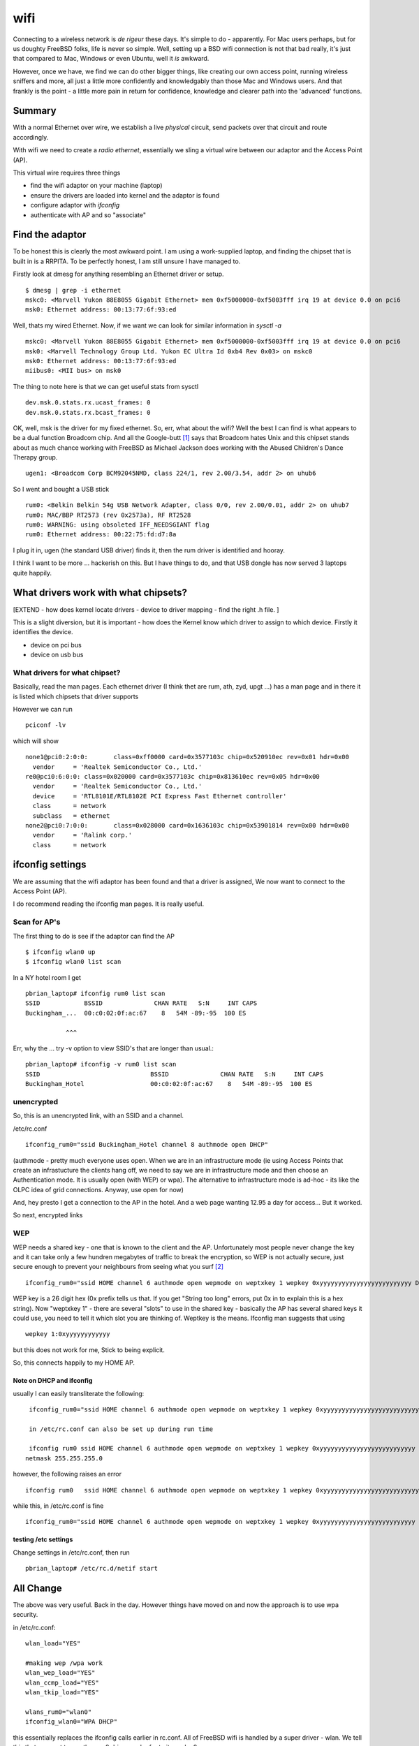 ====
wifi
====

Connecting to a wireless network is *de rigeur* these days.  It's
simple to do - apparently.  For Mac users perhaps, but for us doughty
FreeBSD folks, life is never so simple.  Well, setting up a BSD wifi
connection is not that bad really, it's just that compared to Mac,
Windows or even Ubuntu, well it *is* awkward.

However, once we have, we find we can do other bigger things, like
creating our own access point, running wireless sniffers and more, all
just a little more confidently and knowledgably than those Mac and
Windows users.  And that frankly is the point - a little more pain in
return for confidence, knowledge and clearer path into the 'advanced'
functions.

Summary
=======

With a normal Ethernet over wire, we establish a live *physical*
circuit, send packets over that circuit and route accordingly.

With wifi we need to create a *radio ethernet*, essentially we sling a
virtual wire between our adaptor and the Access Point (AP).

This virtual wire requires three things

- find the wifi adaptor on your machine (laptop)
- ensure the drivers are loaded into kernel and the adaptor is found
- configure adaptor with *ifconfig*
- authenticate with AP and so "associate"

Find the adaptor
================

To be honest this is clearly the most awkward point.  I am using a
work-supplied laptop, and finding the chipset that is built in is a
RRPITA.  To be perfectly honest, I am still unsure I have managed to.


Firstly look at dmesg for anything resembling an Ethernet driver or setup.

::

  $ dmesg | grep -i ethernet
  mskc0: <Marvell Yukon 88E8055 Gigabit Ethernet> mem 0xf5000000-0xf5003fff irq 19 at device 0.0 on pci6
  msk0: Ethernet address: 00:13:77:6f:93:ed

Well, thats my wired Ethernet.  
Now, if we want we can look for similar information in *sysctl -a* 

::

  mskc0: <Marvell Yukon 88E8055 Gigabit Ethernet> mem 0xf5000000-0xf5003fff irq 19 at device 0.0 on pci6
  msk0: <Marvell Technology Group Ltd. Yukon EC Ultra Id 0xb4 Rev 0x03> on mskc0
  msk0: Ethernet address: 00:13:77:6f:93:ed
  miibus0: <MII bus> on msk0

The thing to note here is that we can get useful stats from sysctl ::

  dev.msk.0.stats.rx.ucast_frames: 0
  dev.msk.0.stats.rx.bcast_frames: 0

OK, well, msk is the driver for my fixed ethernet.  So, err, what
about the wifi?  Well the best I can find is what appears to be a dual
function Broadcom chip.  And all the Google-butt [#]_ says that
Broadcom hates Unix and this chipset stands about as much chance
working with FreeBSD as Michael Jackson does working with the Abused
Children's Dance Therapy group.

::

  ugen1: <Broadcom Corp BCM92045NMD, class 224/1, rev 2.00/3.54, addr 2> on uhub6

So I went and bought a USB stick

::

  rum0: <Belkin Belkin 54g USB Network Adapter, class 0/0, rev 2.00/0.01, addr 2> on uhub7
  rum0: MAC/BBP RT2573 (rev 0x2573a), RF RT2528
  rum0: WARNING: using obsoleted IFF_NEEDSGIANT flag
  rum0: Ethernet address: 00:22:75:fd:d7:8a

I plug it in, ugen (the standard USB driver) finds it, then the rum driver is identified and hooray.

I think I want to be more ... hackerish on this.  But I have things to do, and that USB dongle has now served 3 laptops quite happily.

What drivers work with what chipsets?
=====================================

[EXTEND - how does kernel locate drivers - device to driver mapping - find the right .h file. ]

This is a slight diversion, but it is important - how does the Kernel
know which driver to assign to which device.  Firstly it identifies
the device.

- device on pci bus

- device on usb bus


What drivers for what chipset?
------------------------------

Basically, read the man pages.  Each ethernet driver (I think thet are
rum, ath, zyd, upgt ...)  has a man page and in there it is listed
which chipsets that driver supports

However we can run ::

  pciconf -lv

which will show ::

  none1@pci0:2:0:0:       class=0xff0000 card=0x3577103c chip=0x520910ec rev=0x01 hdr=0x00
    vendor     = 'Realtek Semiconductor Co., Ltd.'
  re0@pci0:6:0:0: class=0x020000 card=0x3577103c chip=0x813610ec rev=0x05 hdr=0x00
    vendor     = 'Realtek Semiconductor Co., Ltd.'
    device     = 'RTL8101E/RTL8102E PCI Express Fast Ethernet controller'
    class      = network
    subclass   = ethernet
  none2@pci0:7:0:0:       class=0x028000 card=0x1636103c chip=0x53901814 rev=0x00 hdr=0x00
    vendor     = 'Ralink corp.'
    class      = network



ifconfig settings
=================

We are assuming that the wifi adaptor has been found and that a driver
is assigned, We now want to connect to the Access Point (AP).

I do recommend reading the ifconfig man pages.  It is really useful.



Scan for AP's 
-------------

The first thing to do is see if the adaptor can find the AP ::

  $ ifconfig wlan0 up 
  $ ifconfig wlan0 list scan


In a NY hotel room I get ::

  pbrian_laptop# ifconfig rum0 list scan
  SSID            BSSID              CHAN RATE   S:N     INT CAPS
  Buckingham_...  00:c0:02:0f:ac:67    8   54M -89:-95  100 ES  

             ^^^

Err, why the ... try -v option to view SSID's that are longer than usual.::

  pbrian_laptop# ifconfig -v rum0 list scan
  SSID                              BSSID              CHAN RATE   S:N     INT CAPS
  Buckingham_Hotel                  00:c0:02:0f:ac:67    8   54M -89:-95  100 ES  



unencrypted
-----------

So, this is an unencrypted link, with an SSID and a channel.

/etc/rc.conf ::

  ifconfig_rum0="ssid Buckingham_Hotel channel 8 authmode open DHCP"

(authmode - pretty much everyone uses open. When we are in an infrastructure mode (ie using Access Points that create an infrastucture the clients hang off, we need to say we are in infrastructure mode and then choose an Authentication mode.  It is usually open (with WEP) or wpa).  The alternative to infrastructure mode is ad-hoc - its like the OLPC idea of grid connections. Anyway, use open for now)

And, hey presto I get a connection to the AP in the hotel.  And a web page wanting 12.95 a day for access...
But it worked.

So next, encrypted links

WEP
---

WEP needs a shared key - one that is known to the client and the AP.  Unfortunately most people never change the key and it can take only a few hundren megabytes of traffic to break the encryption, so WEP is not actually secure, just secure enough to prevent your neighbours from seeing what you surf [#]_

::

  ifconfig_rum0="ssid HOME channel 6 authmode open wepmode on weptxkey 1 wepkey 0xyyyyyyyyyyyyyyyyyyyyyyyyy DHCP"

WEP key is a 26 digit hex (0x prefix tells us that.  If you get "String too long" errors, put 0x in to explain this is a hex string).  Now "weptxkey 1" - there are several "slots" to use in the shared key - basically the AP has several shared keys it could use, you need to tell it which slot you are thinking of.  Weptkey is the means.  Ifconfig man suggests that using 

::

  wepkey 1:0xyyyyyyyyyyyy

but this does not work for me,  Stick to being explicit.

So, this connects happily to my HOME AP.

Note on DHCP and ifconfig
~~~~~~~~~~~~~~~~~~~~~~~~~

usually I can easily transliterate the following::

  ifconfig_rum0="ssid HOME channel 6 authmode open wepmode on weptxkey 1 wepkey 0xyyyyyyyyyyyyyyyyyyyyyyyyyy inet 192.16.1.10 netmask 255.255.255.0" 
 
  in /etc/rc.conf can also be set up during run time

  ifconfig rum0 ssid HOME channel 6 authmode open wepmode on weptxkey 1 wepkey 0xyyyyyyyyyyyyyyyyyyyyyyyyyy inet 192.16.1.10\
 netmask 255.255.255.0

however, the following raises an error ::

  ifconfig rum0	  ssid HOME channel 6 authmode open wepmode on weptxkey 1 wepkey 0xyyyyyyyyyyyyyyyyyyyyyyyyyy DHCP

while this, in /etc/rc.conf is fine ::

  ifconfig_rum0="ssid HOME channel 6 authmode open wepmode on weptxkey 1 wepkey 0xyyyyyyyyyyyyyyyyyyyyyyyyyy DHCP"	   
  
  
testing /etc settings
~~~~~~~~~~~~~~~~~~~~~

Change settings in /etc/rc.conf, then run

::

  pbrian_laptop# /etc/rc.d/netif start


All Change
==========

The above was very useful.  Back in the day.  However things have moved on and now the approach is to use wpa security.

in /etc/rc.conf::


    wlan_load="YES"

    #making wep /wpa work
    wlan_wep_load="YES"
    wlan_ccmp_load="YES"
    wlan_tkip_load="YES"

    wlans_rum0="wlan0"
    ifconfig_wlan0="WPA DHCP"

this essentially replaces the ifconfig calls earlier in rc.conf.
All of FreeBSD wifi is handled by a super driver - wlan.
We tell this that we want to use the rum0 driver, and refer to it as wlan0.

using WPA security
------------------

As noted above, WEP security was essentially broken, and advice from respected security advisors such as Bruce Schneier was to run open wifi.[*]_  





discussion of settings
----------------------

SSID 
  Here we state the SSID of the base station we want to connect to.  (SSID
  *can* refer to more than one base station (usually if a company wants to give
  a seamless experiece in a wide area - in this case we can use BSSID which is a
  sort of mac address for base stations)
 
channel
  We can set the channel to use.  Not always necessary but can be found from the
  data in "ifconfig rum0 list scan"

authmode
  open / shared.  In general WEP is considered not secure.  Shared
  authentication less so.  Use Open for trivial home surfing and watch your SSL
  padlock

wepmode
  on / off
  Kind of obvious

weptxkey
  wep keys need a "slot" - the key itself is known to the client and the AP, but
  each needs to know which slot they are in.  this is seen in ifconfig as

::

  ifconfig 
  	status: associated
	ssid HOME channel 6 (2437 Mhz 11g) bssid 00:14:6c:d4:e4:e4
	authmode OPEN privacy ON *deftxkey 1* wepkey 1:104-bit txpower 50
	bmiss 7 scanvalid 60 bgscan bgscanintvl 300 bgscanidle 250

defttxkey - weptkey is deprecated in favour of this term

wepkey
  the key itself, use 0x12345 if 12345 is the HEX version of key

DHCP
  obvious

NB
 - if usng ifconfig on comamnd line put DHCP in early not at end of string.
 

Well, thats about it for now folks.  This will be an oft-revisited entry I
think.

.. [#] Like scuttlebutt, but comes from reading Google found entries on whatever
   subject you are looking for.  I just made it up cos it sounded good, but
   there are clearly some other interpretations.  I just cannot stop hearing
   David Schwimmer singing "I like big butts ...".  Sad or what.

.. [#] THis is not the same as SSL being broken.  If your neighbour breaks your
   WEP key its as if he has plugged into your wired switch/hub.  He can read all
   your packets.  He can see which porn sites you look at, but if you use SSL to
   enter your credit card details, he cannot get the important information.
   (You do use SSL pages when buying your porn don't you :-).  And when did you
   stop beating your wife ?

.. [#] http://www.schneier.com/blog/archives/2011/04/security_risks_7.html,

.. [#] http://www.schneier.com/blog/archives/2008/01/my_open_wireles.html
